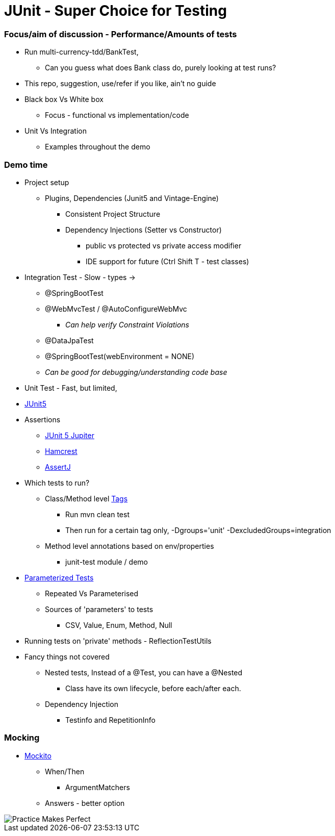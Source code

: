 = JUnit - Super Choice for Testing

=== Focus/aim of discussion - Performance/Amounts of tests

* Run multi-currency-tdd/BankTest,
** Can you guess what does Bank class do, purely looking at test runs?
* This repo, suggestion, use/refer if you like, ain't no guide
* Black box Vs White box
** Focus - functional vs implementation/code
* Unit Vs Integration
** Examples throughout the demo


=== Demo time

* Project setup
** Plugins, Dependencies (Junit5 and Vintage-Engine)
*** Consistent Project Structure
*** Dependency Injections (Setter vs Constructor)
**** public vs protected vs private access modifier
**** IDE support for future (Ctrl Shift T - test classes)
* Integration Test - Slow - types ->
** @SpringBootTest
** @WebMvcTest / @AutoConfigureWebMvc
*** _Can help verify Constraint Violations_
** @DataJpaTest
** @SpringBootTest(webEnvironment = NONE)
** _Can be good for debugging/understanding code base_

* Unit Test - Fast, but limited,
* https://junit.org/junit5/docs/current/user-guide/#overview[JUnit5]
* Assertions
** https://junit.org/junit5/docs/current/api/org.junit.jupiter.api/org/junit/jupiter/api/Assertions.html[JUnit 5 Jupiter]
** https://hamcrest.org/JavaHamcrest/javadoc/2.2/[Hamcrest]
** https://assertj.github.io/doc/[AssertJ]
* Which tests to run?
** Class/Method level https://junit.org/junit5/docs/current/user-guide/#running-tests-tags[Tags]
    *** Run mvn clean test
    *** Then run for a certain tag only, -Dgroups='unit' -DexcludedGroups=integration
** Method level annotations based on env/properties
    *** junit-test module / demo
* https://junit.org/junit5/docs/current/user-guide/#writing-tests-parameterized-tests[Parameterized Tests]
** Repeated Vs Parameterised
** Sources of 'parameters' to tests
*** CSV, Value, Enum, Method, Null
* Running tests on 'private' methods - ReflectionTestUtils
* Fancy things not covered
** Nested tests, Instead of a @Test, you can have a @Nested
*** Class have its own lifecycle, before each/after each.
** Dependency Injection
*** Testinfo and RepetitionInfo

=== Mocking
* https://javadoc.io/doc/org.mockito/mockito-core/latest/org/mockito/Mockito.html[Mockito]
** When/Then
*** ArgumentMatchers
** Answers - better option
























































image::image-2023-07-23-09-53-18-206.png[Practice Makes Perfect]